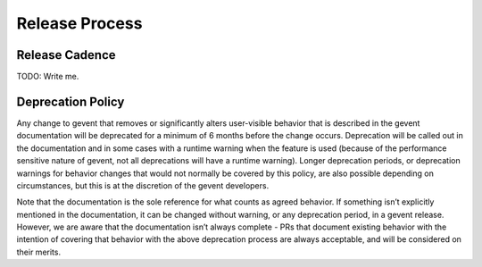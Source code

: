 =================
 Release Process
=================

Release Cadence
===============

TODO: Write me.

Deprecation Policy
==================

.. This is largely based on what pip says.

Any change to gevent that removes or significantly alters user-visible
behavior that is described in the gevent documentation will be
deprecated for a minimum of 6 months before the change occurs.
Deprecation will be called out in the documentation and in some cases
with a runtime warning when the feature is used (because of the
performance sensitive nature of gevent, not all deprecations will have
a runtime warning). Longer deprecation periods, or deprecation
warnings for behavior changes that would not normally be covered by
this policy, are also possible depending on circumstances, but this is
at the discretion of the gevent developers.

Note that the documentation is the sole reference for what counts as
agreed behavior. If something isn’t explicitly mentioned in the
documentation, it can be changed without warning, or any deprecation
period, in a gevent release. However, we are aware that the documentation
isn’t always complete - PRs that document existing behavior with the
intention of covering that behavior with the above deprecation process
are always acceptable, and will be considered on their merits.
